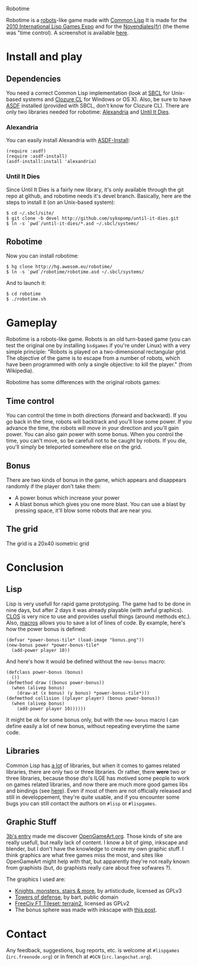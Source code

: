 Robotime

Robotime is a [[http://en.wikipedia.org/wiki/Robots_(computer_game)][robots]]-like game made with [[http://cliki.net][Common Lisp]]
It is made for the [[http://dto.github.com/notebook/2010expo.html][2010 International Lisp Games Expo]] and for the
[[http://www.games-creators.org/wiki/Novendiales][Novendiales(fr)]] (the theme was "time control). A screenshot is
available [[file:screenshot.png][here]].

* Install and play
** Dependencies
You need a correct Common Lisp implementation (look at [[http://sbcl.sourceforge.net/][SBCL]] for
Unix-based systems and [[http://www.clozure.com/clozurecl.html][Clozure CL]] for Windows or OS X).
Also, be sure to have [[http://www.cliki.net/asdf][ASDF]] installed (provided with SBCL, don't know
for Clozure CL).
There are only two libraries needed for robotime: [[http://www.cliki.net/Alexandria][Alexandria]] and
[[http://github.com/sykopomp/until-it-dies][Until It Dies]].

*** Alexandria
You can easily install Alexandria with [[http://www.cliki.net/ASDF-Install][ASDF-Install]]:

#+BEGIN_SRC common-lisp
(require :asdf)
(require :asdf-install)
(asdf-install:install 'alexandria)
#+END_SRC

*** Until It Dies
Since Until It Dies is a fairly new library, it's only available
through the git repo at github, and robotime needs it's devel
branch. Basically, here are the steps to install it (on an Unix-based
system):

#+BEGIN_SRC shell
$ cd ~/.sbcl/site/
$ git clone -b devel http://github.com/sykopomp/until-it-dies.git
$ ln -s `pwd`/until-it-dies/*.asd ~/.sbcl/systems/
#+END_SRC

** Robotime
Now you can install robotime:

#+BEGIN_SRC shell
$ hg clone http://hg.awesom.eu/robotime/
$ ln -s `pwd`/robotime/robotime.asd ~/.sbcl/systems/
#+END_SRC

And to launch it:

#+BEGIN_SRC shell
$ cd robotime
$ ./robotime.sh
#+END_SRC

* Gameplay
Robotime is a robots-like game. Robots is an old turn-based game (you
can test the original one by installing ~bsdgames~ if you're under
Linux) with a very simple principle: "Robots is played on a
two-dimensional rectangular grid. The objective of the game is to
escape from a number of robots, which have been programmed with only a
single objective: to kill the player." (from Wikipedia).

Robotime has some differences with the original robots games:


** Time control
You can control the time in both directions (forward and backward). If
you go back in the time, robots will backtrack and you'll lose some
power. If you advance the time, the robots will move in your direction
and you'll gain power. You can also gain power with some bonus. When
you control the time, you can't move, so be carefull not to be caught
by robots. If you die, you'll simply be teleported somewhere else on
the grid.

** Bonus
There are two kinds of bonus in the game, which appears and disappears
randomly if the player don't take them:
    - A power bonus which increase your power
    - A blast bonus which gives you one more blast. You can use a
      blast by pressing space, it'll blow some robots that are near
      you.
** The grid
The grid is a 20x40 isometric grid

* Conclusion
** Lisp
Lisp is very usefull for rapid game prototyping. The game had to be
done in nine days, but after 2 days it was already playable (with
awful graphics). [[http://en.wikipedia.org/wiki/Common_Lisp_Object_System][CLOS]] is very nice to use and provides usefull things
(around methods etc.). Also,  [[http://www.paulgraham.com/onlisp.htm][macros]] allows you to save a lot of lines of
code. By example, here's how the power bonus is defined:

#+BEGIN_SRC common-lisp
(defvar *power-bonus-tile* (load-image "bonus.png"))
(new-bonus power *power-bonus-tile*
  (add-power player 10))
#+END_SRC

And here's how it would be defined without the =new-bonus= macro:

#+BEGIN_SRC common-lisp
(defclass power-bonus (bonus) 
  ())
(defmethod draw ((bonus power-bonus))
  (when (alivep bonus)
    (draw-at (x bonus) (y bonus) *power-bonus-tile*)))
(defmethod collision ((player player) (bonus power-bonus))
  (when (alivep bonus)
    (add-power player 10))))))
#+END_SRC

It might be ok for some bonus only, but with the =new-bonus= macro I
can define easily a lot of new bonus, without repeating everytime the
same code.

** Libraries
Common Lisp has [[http://www.cliki.net/Library][a lot]] of libraries, but when it comes to games related
libraries, there are only two or three libraries. Or rather, there
*were* two or three libraries, because those dto's ILGE has motived
some people to work on games related libraries, and now there are much
more good games libs and bindings (see [[http://www.cliki.net/LispGameJam][here]]). Even if most of them are
not officially released and still in developpement, they're quite
usable, and if you encounter some bugs you can still contact the
authors on ~#lisp~ or ~#lispgames~.

** Graphic Stuff
[[http://3bb.cc/blog/2010/07/08/igle 2010 postmortem/][3b's entry]] made me discover [[http://opengameart.org/][OpenGameArt.org]]. Those kinds of site are
really usefull, but really lack of content. I know a bit of gimp,
inkscape and blender, but I don't have the knowledge to create my own
graphic stuff. I think graphics are what free games miss the most, and
sites like OpenGameArt might help with that, but apparently they're
not really known from graphists (but, do graphists really care about
free sofwares ?).

The graphics I used are:
  - [[http://opengameart.org/content/knights-monsters-stairs-more][Knights, monsters, stairs & more]], by artisticdude, licensed as
    GPLv3
  - [[http://opengameart.org/content/towers-of-defense][Towers of defense]], by bart, public domain
  - [[http://opengameart.org/content/freeciv-ft-tileset-terrain2png][FreeCiv FT Tileset: terrain2]], licensed as GPLv2
  - The bonus sphere was made with inkscape with [[http://ryanler.wordpress.com/2007/02/16/simple-bubble-in-inkscape-orb-ball-bubble/][this post]].

* Contact
Any feedback, suggestions, bug reports, etc. is welcome at ~#lispgames~
(~irc.freenode.org~) or in french at ~#GCN~ (~irc.langochat.org~).
